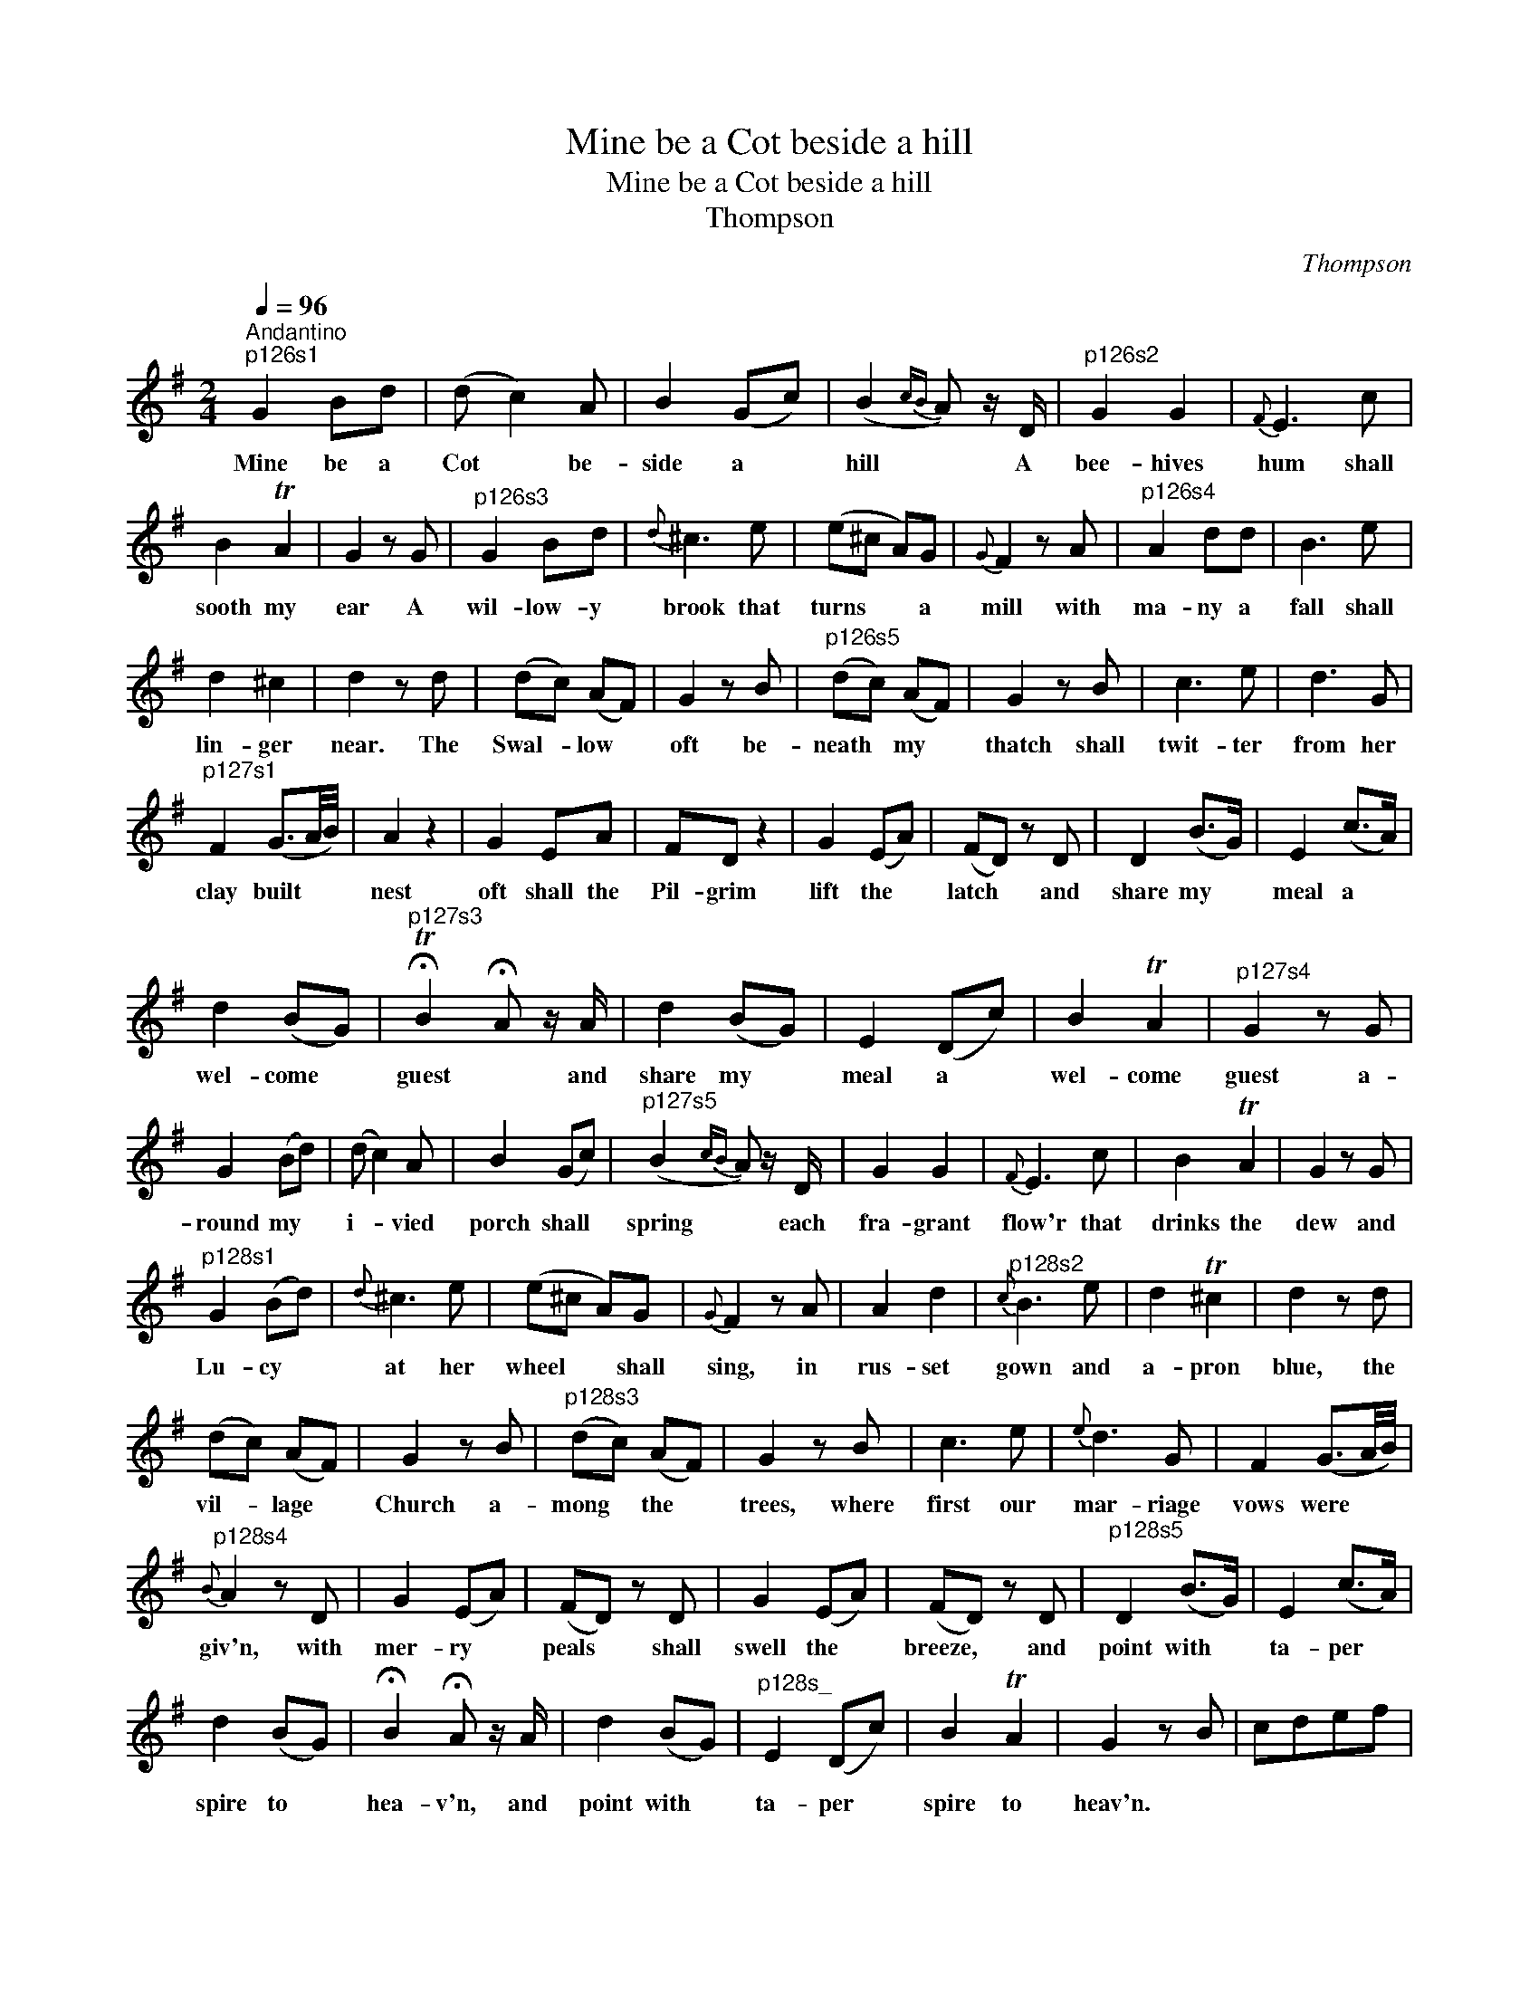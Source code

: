 X:1
T:Mine be a Cot beside a hill
T:Mine be a Cot beside a hill
T:Thompson
C:Thompson
L:1/8
Q:1/4=96
M:2/4
K:G
V:1 treble 
V:1
"^Andantino""^p126s1" G2 Bd | (d c2) A | B2 (Gc) | (B2{cB} A) z/ D/ |"^p126s2" G2 G2 |{F} E3 c | %6
w: Mine be a|Cot * be-|side a *|hill * A|bee- hives|hum shall|
 B2 TA2 | G2 z G |"^p126s3" G2 Bd |{d} ^c3 e | (e^c A)G |{G} F2 z A |"^p126s4" A2 dd | B3 e | %14
w: sooth my|ear A|wil- low- y|brook that|turns * * a|mill with|ma- ny a|fall shall|
 d2 ^c2 | d2 z d | (dc) (AF) | G2 z B |"^p126s5" (dc) (AF) | G2 z B | c3 e | d3 G | %22
w: lin- ger|near. The|Swal- * low *|oft be-|neath * my *|thatch shall|twit- ter|from her|
"^p127s1" F2 (G3/2A/4B/4) | A2 z2 | G2 EA | FD z2 | G2 (EA) | (FD) z D | D2 (B>G) | E2 (c>A) | %30
w: clay built * *|nest|oft shall the|Pil- grim|lift the *|latch * and|share my *|meal a *|
 d2 (BG) |"^p127s3" !fermata!TB2 !fermata!A z/ A/ | d2 (BG) | E2 (Dc) | B2 TA2 |"^p127s4" G2 z G | %36
w: wel- come *|guest * and|share my *|meal a *|wel- come|guest a-|
 G2 (Bd) | (d c2) A | B2 (Gc) |"^p127s5" (B2{cB} A) z/ D/ | G2 G2 |{F} E3 c | B2 TA2 | G2 z G | %44
w: round my *|i- * vied|porch shall *|spring * each|fra- grant|flow'r that|drinks the|dew and|
"^p128s1" G2 (Bd) |{d} ^c3 e | (e^c A)G |{G} F2 z A | A2 d2 |"^p128s2"{c} B3 e | d2 T^c2 | d2 z d | %52
w: Lu- cy *|at her|wheel * * shall|sing, in|rus- set|gown and|a- pron|blue, the|
 (dc) (AF) | G2 z B |"^p128s3" (dc) (AF) | G2 z B | c3 e |{e} d3 G | F2 (G3/2A/4B/4) | %59
w: vil- * lage *|Church a-|mong * the *|trees, where|first our|mar- riage|vows were * *|
"^p128s4"{B} A2 z D | G2 (EA) | (FD) z D | G2 (EA) | (FD) z D |"^p128s5" D2 (B>G) | E2 (c>A) | %66
w: giv'n, with|mer- ry *|peals * shall|swell the *|breeze, * and|point with *|ta- per *|
 d2 (BG) | !fermata!B2 !fermata!A z/ A/ | d2 (BG) |"^p128s_" E2 (Dc) | B2 TA2 | G2 z B | cdef | %73
w: spire to *|hea- v'n, and|point with *|ta- per *|spire to|heav'n. *||
 (g/f/g/d/){f} ed/c/ | B2{B} AG/A/ | G2 z2 |] %76
w: |||

